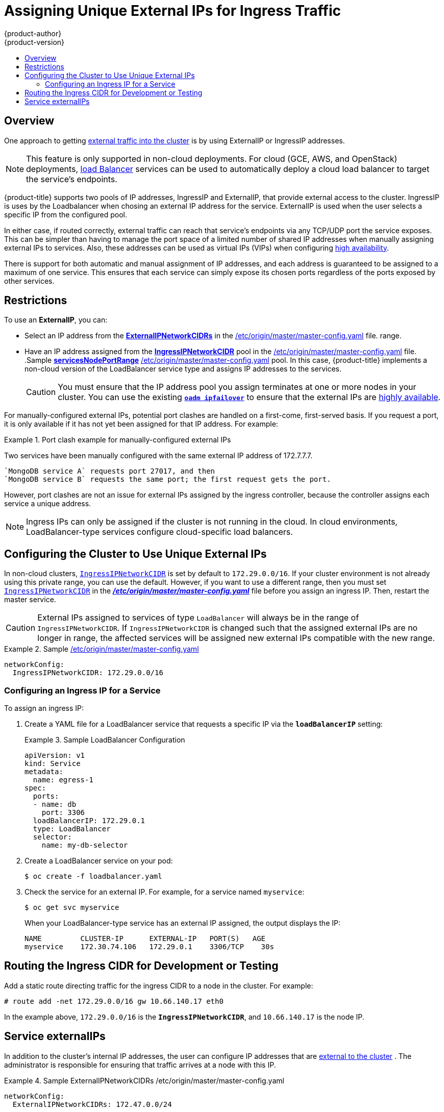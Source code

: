 [[admin-guide-unique-external-ips-ingress-traffic]]
= Assigning Unique External IPs for Ingress Traffic
{product-author}
{product-version}
:data-uri:
:icons:
:experimental:
:toc: macro
:toc-title:

toc::[]

== Overview

One approach to getting
xref:../architecture/core_concepts/getting_traffic_into_cluster.adoc#traffic-overview[external traffic into the cluster]
is by using ExternalIP or IngressIP addresses.

[NOTE]
====
This feature is only supported in non-cloud deployments. For cloud (GCE, AWS, and OpenStack) deployments,
xref:../architecture/core_concepts/getting_traffic_into_cluster.adoc#using-the-loadbalancer[load
Balancer] services can be used to automatically deploy a cloud load balancer to target the service's endpoints.
====

{product-title} supports two pools of IP addresses, IngressIP and ExternalIP, that provide
external access to the cluster. IngressIP is uses by the Loadbalancer when chosing an
external IP address for the service. ExternalIP is used when the user selects a specific IP
from the configured pool.

In either case, if routed correctly, external traffic can reach that service's endpoints via
any TCP/UDP port the service exposes. This can be simpler than having to manage the port
space of a limited number of shared IP addresses when manually assigning external IPs to
services. Also, these addresses can be used as virtual IPs (VIPs) when configuring
xref:high_availability.adoc#configuring-ip-failover[high availability].

There is support for both automatic and manual assignment of IP addresses, and each address
is guaranteed to be assigned to a maximum of one service. This ensures that each service can
simply expose its chosen ports regardless of the ports exposed by other services.

[[unique-external-ips-ingress-traffic-restrictions]]
== Restrictions

To use an *ExternalIP*, you can:

- Select an IP address from the
xref:../install_config/master_node_configuration.adoc#master-node-config-network-config[*ExternalIPNetworkCIDRs*]
in the xref:../install_config/master_node_configuration.adoc#[/etc/origin/master/master-config.yaml] file.
range.
- Have an IP address assigned from the
xref:../install_config/master_node_configuration.adoc#master-node-config-network-config[*IngressIPNetworkCIDR*]
pool in the xref:../install_config/master_node_configuration.adoc#[/etc/origin/master/master-config.yaml] file.
.Sample xref:../install_config/master_node_configuration.adoc#master-node-config-network-config[*servicesNodePortRange*] xref:../install_config/master_node_configuration.adoc#[/etc/origin/master/master-config.yaml]
pool. In this case, {product-title} implements a non-cloud version of the LoadBalancer service type and assigns IP addresses to the services.
+
[CAUTION]
====
You must ensure that the IP address pool you assign terminates at one or more nodes in your cluster. You can use the existing
xref:high_availability.adoc#configuring-ip-failover[`*oadm ipfailover*`] to ensure that the external IPs are
xref:high_availability.adoc#configuring-ip-failover[highly available].
====

For manually-configured external IPs, potential port clashes are handled on a first-come, first-served basis. If you request a port, it is only available if it has not yet been assigned for that IP address. For example:

.Port clash example for manually-configured external IPs
====
Two services have been manually configured with the same external
IP address of 172.7.7.7.

----
`MongoDB service A` requests port 27017, and then
`MongoDB service B` requests the same port; the first request gets the port.
----
====

However, port clashes are not an issue for external IPs assigned by the ingress controller, because the controller assigns each service a unique address.

[NOTE]
====
Ingress IPs can only be assigned if the cluster is not running in the cloud. In cloud environments, LoadBalancer-type services configure cloud-specific load balancers.
====

[[unique-external-ips-ingress-traffic-configure-cluster]]
== Configuring the Cluster to Use Unique External IPs

In non-cloud clusters,
xref:../install_config/master_node_configuration.adoc#master-node-config-network-config[`IngressIPNetworkCIDR`]
is set by default to `172.29.0.0/16`. If your cluster environment is not already
using this private range, you can use the default. However, if you want to use a
different range, then you must set
xref:../install_config/master_node_configuration.adoc#master-node-config-network-config[`IngressIPNetworkCIDR`]
in the xref:../install_config/master_node_configuration.adoc#[*_/etc/origin/master/master-config.yaml_*]
file before you assign an ingress IP. Then, restart the master service.

[CAUTION]
====
External IPs assigned to services of type `LoadBalancer` will always be in the
range of `IngressIPNetworkCIDR`. If `IngressIPNetworkCIDR` is changed such that
the assigned external IPs are no longer in range, the affected services will be
assigned new external IPs compatible with the new range.
====

ifdef::openshift-origin,openshift-enterprise[]
[NOTE]
====
If you are using xref:high_availability.adoc#admin-guide-high-availability[high availibility]
, then this range must be less than 255 addresses.
====
endif::[]

.Sample xref:../install_config/master_node_configuration.adoc#[/etc/origin/master/master-config.yaml]
====
----
networkConfig:
  IngressIPNetworkCIDR: 172.29.0.0/16
----
====

[[unique-external-ips-ingress-traffic-configure-service]]
=== Configuring an Ingress IP for a Service

To assign an ingress IP:

. Create a YAML file for a LoadBalancer service that requests a specific IP via the `*loadBalancerIP*` setting:
+
.Sample LoadBalancer Configuration
====
----
apiVersion: v1
kind: Service
metadata:
  name: egress-1
spec:
  ports:
  - name: db
    port: 3306
  loadBalancerIP: 172.29.0.1
  type: LoadBalancer
  selector:
    name: my-db-selector
----
====
. Create a LoadBalancer service on your pod:
+
----
$ oc create -f loadbalancer.yaml
----
. Check the service for an external IP. For example, for a service named `myservice`:
+
----
$ oc get svc myservice
----
+
When your LoadBalancer-type service has an external IP assigned, the output
displays the IP:
+
----
NAME         CLUSTER-IP      EXTERNAL-IP   PORT(S)   AGE
myservice    172.30.74.106   172.29.0.1    3306/TCP    30s
----

[[unique-external-ips-ingress-traffic-routing-cidr]]
== Routing the Ingress CIDR for Development or Testing

Add a static route directing traffic for the ingress CIDR to a node in the
cluster. For example:

----
# route add -net 172.29.0.0/16 gw 10.66.140.17 eth0
----

In the example above, `172.29.0.0/16` is the `*IngressIPNetworkCIDR*`, and `10.66.140.17` is the node IP.


[[service-externalip]]
== Service externalIPs

In addition to the cluster's internal IP addresses, the user can configure IP addresses
that are
xref:../architecture/core_concepts/getting_traffic_into_cluster.adoc#traffic-overview[external to the cluster]
. The administrator is responsible for ensuring that traffic arrives at a node with this IP.

ifdef::openshift-origin,openshift-enterprise[]
The externalIPs must be selected by the admin from the
xref:../install_config/master_node_configuration.adoc#master-node-config-network-config[*ExternalIPNetworkCIDRs*]
range configured in
xref:../install_config/master_node_configuration.adoc#[*_master-config.yaml_*]
file. When *_master-config.yaml_* is changed, the master service must be
restarted.
endif::[]

ifdef::openshift-dedicated,openshift-online[]
The externalIPs must be selected by the admin from the
xref:../install_config/master_node_configuration.adoc#master-node-config-network-config[*ExternalIPNetworkCIDRs*]
range configured in
xref:../install_config/master_node_configuration.adoc#[*_master-config.yaml_*] file. When *_master-config.yaml_* is
changed, the master service must be restarted.
endif::[]

.Sample ExternalIPNetworkCIDRs /etc/origin/master/master-config.yaml
====
----
networkConfig:
  ExternalIPNetworkCIDRs: 172.47.0.0/24
----
====

.Service externalIPs Definition (JSON)
====

[source,json]
----
{
    "kind": "Service",
    "apiVersion": "v1",
    "metadata": {
        "name": "my-service"
    },
    "spec": {
        "selector": {
            "app": "MyApp"
        },
        "ports": [
            {
                "name": "http",
                "protocol": "TCP",
                "port": 80,
                "targetPort": 9376
            }
        ],
        "externalIPs" : [
            "80.11.12.10"         <1>
        ]
    }
}
----

<1> List of External IP addresses on which the *port* is exposed. In addition to the internal IP addresses)

====

